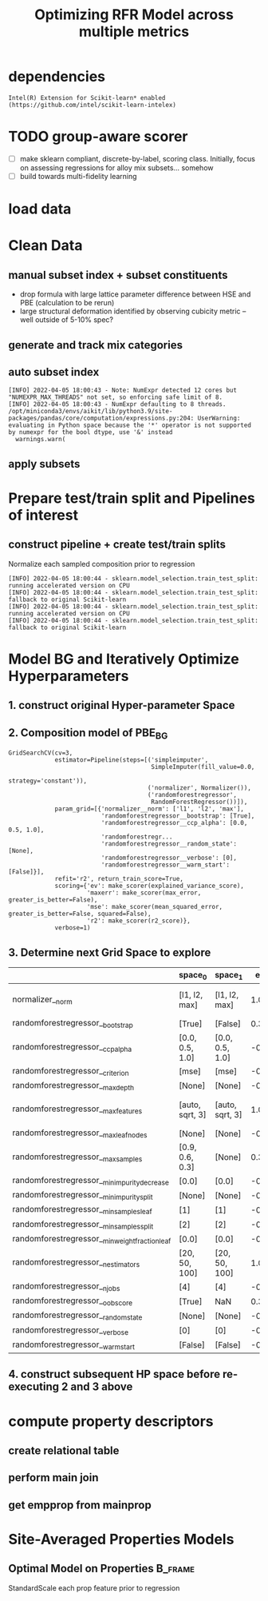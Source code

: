 #+TITLE: Optimizing RFR Model across multiple metrics
#+PROPERTY: header-args :session /home/panos/.local/share/jupyter/runtime/kernel-a766a0e8-5d5a-4e4c-9776-1ac1bc34602b.json
* dependencies
#+begin_src jupyter-python :exports results :results raw drawer
  %load_ext autoreload
  %autoreload 2
#+end_src

  #+RESULTS:
  
#+begin_src jupyter-python :exports results :results raw drawer
  import sys
  sys.path.append("/home/panos/src/cmcl")
  sys.path.append("/home/panos/src/yogi")
  # featurization
  from cmcl.data.frame import *
  from cmcl.features.categories import Categories
  from yogi.model_selection.butler import summarize_HPO, collect_top_rankings
#+end_src

#+RESULTS:

#+begin_src jupyter-python :exports results :results raw drawer
  ## accelerated ml pipeline ##
  from sklearnex import patch_sklearn
  patch_sklearn()
#+end_src

  #+RESULTS:
  : Intel(R) Extension for Scikit-learn* enabled (https://github.com/intel/scikit-learn-intelex)
  
#+begin_src jupyter-python :exports results :results raw drawer
  # data tools
  import sqlite3
  import pandas as pd
  import numpy as np
  # feature engineering
  from sklearn.impute import SimpleImputer
  from sklearn.preprocessing import Normalizer
  # predictors
  from sklearn.ensemble import RandomForestRegressor
  ## pipeline workflow
  from sklearn.pipeline import make_pipeline as mkpipe
  from sklearn.model_selection import train_test_split as tts
  from sklearn.model_selection import GridSearchCV as gsCV
  # model eval
  from sklearn.metrics import make_scorer, mean_squared_error, r2_score, explained_variance_score, max_error
  #visualization
  import matplotlib.pyplot as plt
  from sklearn import set_config
#+end_src

  #+RESULTS:
* TODO group-aware scorer
- [ ] make sklearn compliant, discrete-by-label, scoring class. Initially, focus on assessing regressions for alloy mix subsets... somehow
- [ ] build towards multi-fidelity learning
* load data
#+begin_src jupyter-python :exports results :results raw drawer
  sqlbase = """SELECT *
              FROM mannodi_base"""
  sqlref = """SELECT *
              FROM mannodi_ref_elprop"""
  sqlalmora = """SELECT *
                 FROM almora_agg"""
  with sqlite3.connect("/home/panos/src/cmcl/cmcl/db/perovskites.db") as conn:
      df = pd.read_sql(sqlbase, conn, index_col="index")
      lookup = pd.read_sql(sqlref, conn, index_col='index')
      almora = pd.read_sql(sqlalmora, conn, index_col='index')
#+end_src

#+RESULTS:

* Clean Data
#+begin_src jupyter-python :exports results :results raw drawer
  lookup = lookup.set_index("Formula")
  df = df.set_index(["Formula", "sim_cell"], append=True)
#+end_src

  #+RESULTS:

** manual subset index + subset constituents
- drop formula with large lattice parameter difference between HSE and PBE (calculation to be rerun)
- large structural deformation identified by observing cubicity metric -- well outside of 5-10% spec?
#+begin_src jupyter-python :exports results :results raw drawer
  df = df.drop(index=["Rb0.375Cs0.625GeBr3", "RbGeBr1.125Cl1.875", "K0.75Cs0.25GeI3", "K8Sn8I9Cl15"], level=1)
  maincomp = df.ft.comp().iloc[:, :14:]
  empcomp = df.ft.comp().loc[:, ["FA", "MA", "Cs", "Pb", "Sn", "I", "Br", "Cl"]]
#+end_src

#+RESULTS:

** generate and track mix categories
#+begin_src jupyter-python :exports results :results raw drawer
  mixlog = maincomp.collect.abx().groupby(level=0, axis=1).count()
  mix = mixlog.pipe(Categories.logif, condition=lambda x: x>1, default="pure")
  df = df.assign(mixing=mix).set_index("mixing", append=True)
  maincomp = maincomp.assign(mixing=mix).set_index("mixing", append=True)
  empcomp = empcomp.assign(mixing=mix).set_index("mixing", append=True)    
#+end_src

#+RESULTS:

** auto subset index
#+begin_src jupyter-python :exports results :results raw drawer
  size = df.index.isin(["2x2x2"], level="sim_cell")
  #maincomp
  maincomp = maincomp.collect.abx()
  mcg = maincomp.groupby(level=0, axis=1).sum()
  mvB, mvX, mvA, = mcg.A.isin([1, 8]), mcg.B.isin([1, 8]), mcg.X.isin([3, 24])
  #emcomp
  empcomp = empcomp.collect.abx()
  ecg = empcomp.groupby(level=0, axis=1).sum()
  evB, evX, evA, = ecg.A.isin([1, 8]), ecg.B.isin([1, 8]), ecg.X.isin([3, 24])
  #subset indexes
  mfocus = size*mvB*mvA*mvX
  efocus = size*evB*evA*evX
#+end_src

#+RESULTS:
: [INFO] 2022-04-05 18:00:43 - Note: NumExpr detected 12 cores but "NUMEXPR_MAX_THREADS" not set, so enforcing safe limit of 8.
: [INFO] 2022-04-05 18:00:43 - NumExpr defaulting to 8 threads.
: /opt/miniconda3/envs/aikit/lib/python3.9/site-packages/pandas/core/computation/expressions.py:204: UserWarning: evaluating in Python space because the '*' operator is not supported by numexpr for the bool dtype, use '&' instead
:   warnings.warn(

** apply subsets
#+begin_src jupyter-python :exports results :results raw drawer
  mc = maincomp[mfocus]
  ec = empcomp[efocus]
  mys = df[mfocus]
  eys = df[efocus] #only 56 compounds
#+end_src

#+RESULTS:

* Prepare test/train split and Pipelines of interest
** construct pipeline + create test/train splits
Normalize each sampled composition prior to regression
#+begin_src jupyter-python :exports results :results raw drawer
  fillna = SimpleImputer(strategy="constant", fill_value=0.0)
  cpipeRFR = mkpipe(fillna, Normalizer(), RandomForestRegressor())
  ppipeRFR = mkpipe(StandardScaler(), RandomForestRegressor())
  mc_tr, mc_ts, my_tr, my_ts = tts(mc, mys,
                                   train_size=0.8, random_state=0)
  ec_tr, ec_ts, ey_tr, ey_ts = tts(ec, eys,
                                   train_size=0.8, random_state=0)
#+end_src

#+RESULTS:
: [INFO] 2022-04-05 18:00:44 - sklearn.model_selection.train_test_split: running accelerated version on CPU
: [INFO] 2022-04-05 18:00:44 - sklearn.model_selection.train_test_split: fallback to original Scikit-learn
: [INFO] 2022-04-05 18:00:44 - sklearn.model_selection.train_test_split: running accelerated version on CPU
: [INFO] 2022-04-05 18:00:44 - sklearn.model_selection.train_test_split: fallback to original Scikit-learn

* Model BG and Iteratively Optimize Hyperparameters
** 1. construct original Hyper-parameter Space
#+begin_src jupyter-python :exports results :results raw drawer
  #"max_depth": [10, 20, 40],
  #"min_samples_split": [2, 5, 10]
  RFRgrid = [
      {'normalizer__norm': ['l1', 'l2', 'max'],
       'randomforestregressor__bootstrap': [True], #build each tree from sample
       'randomforestregressor__ccp_alpha': [0.0, 0.5, 1.0], #cost-complexity pruning
       'randomforestregressor__criterion': ['mse'], #['squared_error', 'poisson'], #update sklearn and try these
       'randomforestregressor__max_depth': [None], #investigate dept of constituent trees, limit
       'randomforestregressor__max_features': ['auto', 'sqrt', 3], #split after considering
       'randomforestregressor__max_leaf_nodes': [None], #investigate nodularity of trees
       'randomforestregressor__max_samples': [0.9, 0.6, 0.3], #frac to bag
       'randomforestregressor__min_impurity_decrease': [0.0],
       'randomforestregressor__min_impurity_split': [None],
       'randomforestregressor__min_samples_leaf': [1], #just sensible
       'randomforestregressor__min_samples_split': [2], #
       'randomforestregressor__min_weight_fraction_leaf': [0.0], #
       'randomforestregressor__n_estimators': [20, 50, 100],
       'randomforestregressor__n_jobs': [4], #parallelize exec
       'randomforestregressor__oob_score': [True], #use out-of-bag samples to validate (faster)
       'randomforestregressor__random_state': [None],
       'randomforestregressor__verbose': [0], 
       'randomforestregressor__warm_start': [False] #make a new forest every time (honest)
       },
      {'normalizer__norm': ['l1', 'l2', 'max'],
       'randomforestregressor__bootstrap': [False], #Build each tree from everything
       'randomforestregressor__ccp_alpha': [0.0, 0.5, 1.0], #cost-complexity pruning
       'randomforestregressor__criterion': ['mse'], #['squared_error', 'poisson'],
       'randomforestregressor__max_depth': [None], #investigate dept of constituent trees, limit
       'randomforestregressor__max_features': ['auto', 'sqrt', 3], #split after considering
       'randomforestregressor__max_leaf_nodes': [None], #investigate nodularity of trees
       'randomforestregressor__max_samples': [None], #"bag" everything
       'randomforestregressor__min_impurity_decrease': [0.0],
       'randomforestregressor__min_impurity_split': [None],
       'randomforestregressor__min_samples_leaf': [1], #just sensible
       'randomforestregressor__min_samples_split': [2], #
       'randomforestregressor__min_weight_fraction_leaf': [0.0], #
       'randomforestregressor__n_estimators': [20, 50, 100],
       'randomforestregressor__n_jobs': [4], #parallelize exec
       #oob score not available
       'randomforestregressor__random_state': [None],
       'randomforestregressor__verbose': [0], 
       'randomforestregressor__warm_start': [False] #make a new forest every time (honest)
       }
  ]
#+end_src

#+RESULTS:

** 2. Composition model of PBE_BG
#+begin_src jupyter-python :exports results :results raw drawer :async yes
  RFRscoring = {'r2': make_scorer(r2_score),
                'ev': make_scorer(explained_variance_score),
                'maxerr': make_scorer(max_error, greater_is_better=False),
                'mse': make_scorer(mean_squared_error, greater_is_better=False, squared=False)}
  rfr = gsCV(cpipeRFR, param_grid=RFRgrid,
             cv=3, verbose=1, scoring=RFRscoring, refit="r2", return_train_score=True)
  rfr.fit(mc_tr, my_tr.PBE_bg_eV)
#+end_src

#+RESULTS:
:results:
#+begin_example
  GridSearchCV(cv=3,
               estimator=Pipeline(steps=[('simpleimputer',
                                          SimpleImputer(fill_value=0.0,
                                                        strategy='constant')),
                                         ('normalizer', Normalizer()),
                                         ('randomforestregressor',
                                          RandomForestRegressor())]),
               param_grid=[{'normalizer__norm': ['l1', 'l2', 'max'],
                            'randomforestregressor__bootstrap': [True],
                            'randomforestregressor__ccp_alpha': [0.0, 0.5, 1.0],
                            'randomforestregr...
                            'randomforestregressor__random_state': [None],
                            'randomforestregressor__verbose': [0],
                            'randomforestregressor__warm_start': [False]}],
               refit='r2', return_train_score=True,
               scoring={'ev': make_scorer(explained_variance_score),
                        'maxerr': make_scorer(max_error, greater_is_better=False),
                        'mse': make_scorer(mean_squared_error, greater_is_better=False, squared=False),
                        'r2': make_scorer(r2_score)},
               verbose=1)
#+end_example
:end:

** 3. Determine next Grid Space to explore
#+begin_src jupyter-python :exports results :results raw drawer :async yes :pandoc org
  summary, next_grid = summarize_HPO(rfr, RFRgrid, topN=10, metric_weights=[1,1,1,1], strategy="oavg")
  summary
#+end_src

#+RESULTS:
:results:
|                                                 | space_0         | space_1         | entropy_0 | entropy_1 | scores_0           | scores_1           | next_0       | next_1       |
|-------------------------------------------------+-----------------+-----------------+-----------+-----------+--------------------+--------------------+--------------+--------------|
| normalizer__norm                                | [l1, l2, max]   | [l1, l2, max]   | 1.057905  | 1.057905  | [9.38, 1.22, 2.98] | [9.38, 1.22, 2.98] | [l1]         | [l1]         |
| randomforestregressor__bootstrap                | [True]          | [False]         | 0.367504  | 0.298774  | [6.86]             | [6.72]             | [True]       | [False]      |
| randomforestregressor__ccp_alpha                | [0.0, 0.5, 1.0] | [0.0, 0.5, 1.0] | -0.000000 | -0.000000 | NaN                | NaN                | [0.0]        | [0.0]        |
| randomforestregressor__criterion                | [mse]           | [mse]           | -0.000000 | -0.000000 | NaN                | NaN                | [mse]        | [mse]        |
| randomforestregressor__max_depth                | [None]          | [None]          | -0.000000 | -0.000000 | NaN                | NaN                | [None]       | [None]       |
| randomforestregressor__max_features             | [auto, sqrt, 3] | [auto, sqrt, 3] | 1.073394  | 1.073394  | [4.87, 4.61, 4.1]  | [4.87, 4.61, 4.1]  | [auto, sqrt] | [auto, sqrt] |
| randomforestregressor__max_leaf_nodes           | [None]          | [None]          | -0.000000 | -0.000000 | NaN                | NaN                | [None]       | [None]       |
| randomforestregressor__max_samples              | [0.9, 0.6, 0.3] | [None]          | 0.367504  | 0.298774  | [6.86, 0.0, 0.0]   | [6.72]             | [0.9]        | [None]       |
| randomforestregressor__min_impurity_decrease    | [0.0]           | [0.0]           | -0.000000 | -0.000000 | NaN                | NaN                | [0.0]        | [0.0]        |
| randomforestregressor__min_impurity_split       | [None]          | [None]          | -0.000000 | -0.000000 | NaN                | NaN                | [None]       | [None]       |
| randomforestregressor__min_samples_leaf         | [1]             | [1]             | -0.000000 | -0.000000 | NaN                | NaN                | [1]          | [1]          |
| randomforestregressor__min_samples_split        | [2]             | [2]             | -0.000000 | -0.000000 | NaN                | NaN                | [2]          | [2]          |
| randomforestregressor__min_weight_fraction_leaf | [0.0]           | [0.0]           | -0.000000 | -0.000000 | NaN                | NaN                | [0.0]        | [0.0]        |
| randomforestregressor__n_estimators             | [20, 50, 100]   | [20, 50, 100]   | 1.057905  | 1.057905  | [1.99, 7.82, 3.77] | [1.99, 7.82, 3.77] | [50]         | [50]         |
| randomforestregressor__n_jobs                   | [4]             | [4]             | -0.000000 | -0.000000 | NaN                | NaN                | [4]          | [4]          |
| randomforestregressor__oob_score                | [True]          | NaN             | 0.367504  | NaN       | [6.86]             | NaN                | [True]       | NaN          |
| randomforestregressor__random_state             | [None]          | [None]          | -0.000000 | -0.000000 | NaN                | NaN                | [None]       | [None]       |
| randomforestregressor__verbose                  | [0]             | [0]             | -0.000000 | -0.000000 | NaN                | NaN                | [0]          | [0]          |
| randomforestregressor__warm_start               | [False]         | [False]         | -0.000000 | -0.000000 | NaN                | NaN                | [False]      | [False]      |
:end:

** 4. construct subsequent HP space before re-executing 2 and 3 above
#+begin_src jupyter-python :exports results :results raw drawer :async yes :pandoc org
  RFRgrid = [
      {'normalizer__norm': ['l1'],
       'randomforestregressor__bootstrap': [True],
       'randomforestregressor__ccp_alpha': [0.0],
       'randomforestregressor__criterion': ['mse'],
       'randomforestregressor__max_depth': [None],
       'randomforestregressor__max_features': ['auto', 'sqrt'],
       'randomforestregressor__max_leaf_nodes': [None],
       'randomforestregressor__max_samples': [0.9],
       'randomforestregressor__min_impurity_decrease': [0.0],
       'randomforestregressor__min_impurity_split': [None],
       'randomforestregressor__min_samples_leaf': [1],
       'randomforestregressor__min_samples_split': [2],
       'randomforestregressor__min_weight_fraction_leaf': [0.0],
       'randomforestregressor__n_estimators': [50],
       'randomforestregressor__n_jobs': [4],
       'randomforestregressor__oob_score': [True],
       'randomforestregressor__random_state': [None],
       'randomforestregressor__verbose': [0],
       'randomforestregressor__warm_start': [False]},
      {'normalizer__norm': ['l1'],
       'randomforestregressor__bootstrap': [False],
       'randomforestregressor__ccp_alpha': [0.0],
       'randomforestregressor__criterion': ['mse'],
       'randomforestregressor__max_depth': [None],
       'randomforestregressor__max_features': ['auto', 'sqrt'],
       'randomforestregressor__max_leaf_nodes': [None],
       'randomforestregressor__max_samples': [None],
       'randomforestregressor__min_impurity_decrease': [0.0],
       'randomforestregressor__min_impurity_split': [None],
       'randomforestregressor__min_samples_leaf': [1],
       'randomforestregressor__min_samples_split': [2],
       'randomforestregressor__min_weight_fraction_leaf': [0.0],
       'randomforestregressor__n_estimators': [50],
       'randomforestregressor__n_jobs': [4],
       'randomforestregressor__random_state': [None],
       'randomforestregressor__verbose': [0],
       'randomforestregressor__warm_start': [False]}
  ]
#+end_src

* compute property descriptors
** create relational table
#+begin_src jupyter-python :exports results :results raw drawer
  mrel = maincomp.reset_index().melt(id_vars=maincomp.index.names).dropna(axis=0, subset="value")
  mrel = mrel.set_index(maincomp.index.names, append=False)
  erel = empcomp.reset_index().melt(id_vars=empcomp.index.names).dropna(axis=0, subset="value")
  erel = erel.set_index(empcomp.index.names, append=False)
#+end_src

#+RESULTS:

** perform main join
#+begin_src jupyter-python :exports results :results raw drawer
  join = pd.merge(left=mrel, right=lookup, left_on="element", right_on="Formula")
  join = join.set_index(mrel.index)
  mainprop = join.groupby("site").apply(
      lambda df: df.groupby(level="Formula").apply(
          lambda df: pd.DataFrame(np.average(
              a=df.select_dtypes(include=np.number), axis=0, weights=df.value),
                                  index=df.select_dtypes(include=np.number).columns)))
  mainprop = mainprop.unstack(level="site").unstack(level=1)
  mainprop.columns=mainprop.columns.droplevel([0])
  mainprop = mainprop.drop(columns="value", level=1)
  mainprop = mainprop.reindex(index = maincomp.index.get_level_values("Formula"))
  mainprop.index=maincomp.index
#+end_src

#+RESULTS:

** get empprop from mainprop
#+begin_src jupyter-python :exports results :results raw drawer
  empprop = mainprop.reindex(index=empcomp.index)
#+end_src

#+RESULTS:
* Site-Averaged Properties Models
** Optimal Model on Properties                                     :B_frame:
:PROPERTIES:
:BEAMER_env: frame
:END:
StandardScale each prop feature prior to regression
#+begin_src jupyter-python :exports results :results raw drawer
ppipe = mkpipe(StandardScaler(), RandomForestRegressor())

X_train, X_test, y_train, y_test = train_test_split(maincomp, mys, test_size=0.2, random_state=0)

clf.fit(X_train, y_train)
print("model score: %.3f" % clf.score(X_test, y_test))
  cpipe = 
#+end_src

